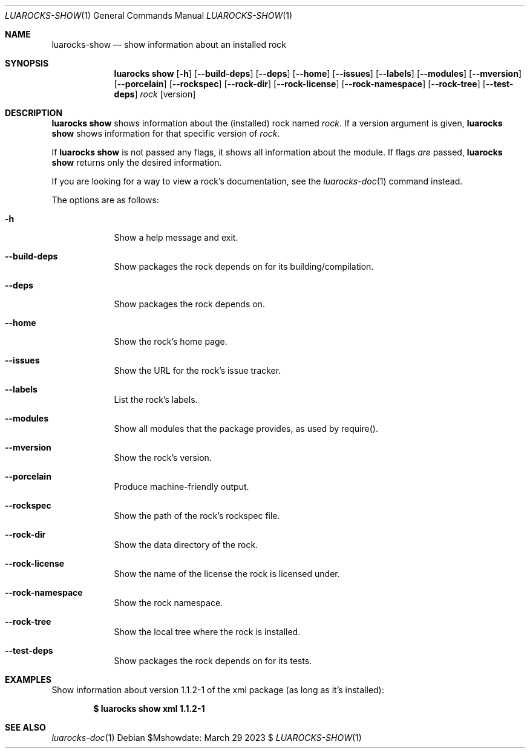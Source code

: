 .Dd $Mshowdate: March 29 2023 $
.Dt LUAROCKS-SHOW 1
.Os
.Sh NAME
.Nm luarocks-show
.Nd show information about an installed rock

.Sh SYNOPSIS
.Nm luarocks show
.Bk -words
.Op Fl h
.Op Fl -build-deps
.Op Fl -deps
.Op Fl -home
.Op Fl -issues
.Op Fl -labels
.Op Fl -modules
.Op Fl -mversion
.Op Fl -porcelain
.Op Fl -rockspec
.Op Fl -rock-dir
.Op Fl -rock-license
.Op Fl -rock-namespace
.Op Fl -rock-tree
.Op Fl -test-deps
.Ar rock
.Op version
.Ek

.Sh DESCRIPTION
.Nm luarocks show
shows information about the (installed) rock named
.Ar rock .
If a version argument is given,
.Nm luarocks show
shows information for that specific version of
.Ar rock .
.Pp
If
.Nm luarocks show
is not passed any flags, it shows all information about the module.
If flags
.Em are
passed,
.Nm luarocks show
returns only the desired information.
.Pp
If you are looking for a way to view a rock's documentation, see the
.Xr luarocks-doc 1
command instead.
.Pp
The options are as follows:
.Bl -tag -width keyword
.It Fl h
Show a help message and exit.
.It Fl -build-deps
Show packages the rock depends on for its building/compilation.
.It Fl -deps
Show packages the rock depends on.
.It Fl -home
Show the rock's home page.
.It Fl -issues
Show the URL for the rock's issue tracker.
.It Fl -labels
List the rock's labels.
.It Fl -modules
Show all modules that the package provides, as used by require().
.It Fl -mversion
Show the rock's version.
.It Fl -porcelain
Produce machine-friendly output.
.It Fl -rockspec
Show the path of the rock's rockspec file.
.It Fl -rock-dir
Show the data directory of the rock.
.It Fl -rock-license
Show the name of the license the rock is licensed under.
.It Fl -rock-namespace
Show the rock namespace.
.It Fl -rock-tree
Show the local tree where the rock is installed.
.It Fl -test-deps
Show packages the rock depends on for its tests.
.El

.Sh EXAMPLES
.Pp
Show information about version 1.1.2-1 of the xml package (as long as it's installed):
.Pp
.Dl $ luarocks show xml 1.1.2-1
.Pp

.Sh SEE ALSO
.Xr luarocks-doc 1
